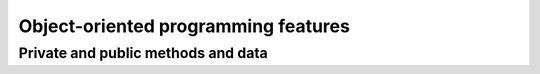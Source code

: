

Object-oriented programming features
====================================


Private and public methods and data
-----------------------------------
